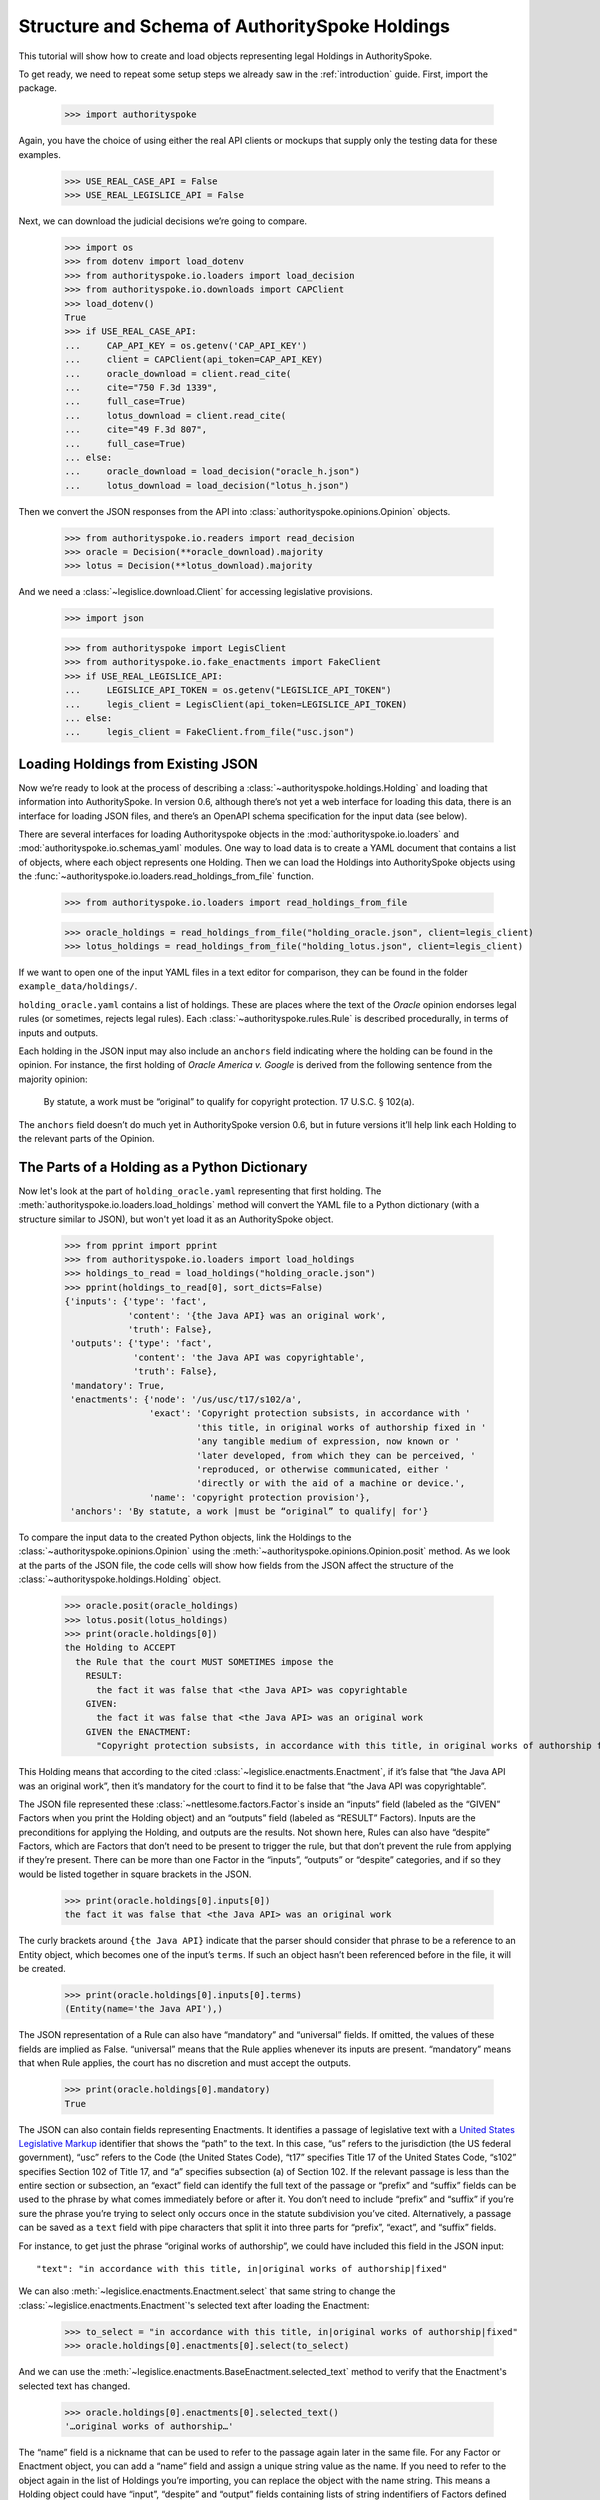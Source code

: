 ..  _schema_of_holdings:

Structure and Schema of AuthoritySpoke Holdings
===============================================

This tutorial will show how to create and load objects representing
legal Holdings in AuthoritySpoke.

To get ready, we need to repeat some setup steps we already saw in the
:ref:`introduction` guide. First, import the package.

    >>> import authorityspoke

Again, you have the choice of using either the real API clients or
mockups that supply only the testing data for these examples.

    >>> USE_REAL_CASE_API = False
    >>> USE_REAL_LEGISLICE_API = False

Next, we can download the judicial decisions we’re going to compare.

    >>> import os
    >>> from dotenv import load_dotenv
    >>> from authorityspoke.io.loaders import load_decision
    >>> from authorityspoke.io.downloads import CAPClient
    >>> load_dotenv()
    True
    >>> if USE_REAL_CASE_API:
    ...     CAP_API_KEY = os.getenv('CAP_API_KEY')
    ...     client = CAPClient(api_token=CAP_API_KEY)
    ...     oracle_download = client.read_cite(
    ...     cite="750 F.3d 1339",
    ...     full_case=True)
    ...     lotus_download = client.read_cite(
    ...     cite="49 F.3d 807",
    ...     full_case=True)
    ... else:
    ...     oracle_download = load_decision("oracle_h.json")
    ...     lotus_download = load_decision("lotus_h.json")

Then we convert the JSON responses from the API
into :class:`authorityspoke.opinions.Opinion` objects.

    >>> from authorityspoke.io.readers import read_decision
    >>> oracle = Decision(**oracle_download).majority
    >>> lotus = Decision(**lotus_download).majority

And we need a :class:`~legislice.download.Client` for
accessing legislative provisions.

    >>> import json

    >>> from authorityspoke import LegisClient
    >>> from authorityspoke.io.fake_enactments import FakeClient
    >>> if USE_REAL_LEGISLICE_API:
    ...     LEGISLICE_API_TOKEN = os.getenv("LEGISLICE_API_TOKEN")
    ...     legis_client = LegisClient(api_token=LEGISLICE_API_TOKEN)
    ... else:
    ...     legis_client = FakeClient.from_file("usc.json")

Loading Holdings from Existing JSON
-----------------------------------

Now we’re ready to look at the process of describing a
:class:`~authorityspoke.holdings.Holding` and loading that
information into AuthoritySpoke. In
version 0.6, although there’s not yet a web interface for loading this
data, there is an interface for loading JSON files, and there’s an
OpenAPI schema specification for the input data (see below).

There are several interfaces for loading Authorityspoke objects in the
:mod:`authorityspoke.io.loaders` and :mod:`authorityspoke.io.schemas_yaml` modules.
One way to load data is to create a YAML document that
contains a list of objects, where each object represents one Holding.
Then we can load the Holdings into
AuthoritySpoke objects using
the :func:`~authorityspoke.io.loaders.read_holdings_from_file` function.

    >>> from authorityspoke.io.loaders import read_holdings_from_file

    >>> oracle_holdings = read_holdings_from_file("holding_oracle.json", client=legis_client)
    >>> lotus_holdings = read_holdings_from_file("holding_lotus.json", client=legis_client)

If we want to open one of the input YAML files in a text editor
for comparison, they can be found in the folder
``example_data/holdings/``.

``holding_oracle.yaml`` contains a list of holdings. These are places
where the text of the *Oracle* opinion endorses legal rules (or
sometimes, rejects legal rules). Each :class:`~authorityspoke.rules.Rule`
is described procedurally, in terms of inputs and outputs.

Each holding in the JSON input may also include an ``anchors`` field
indicating where the holding can be found in the opinion. For instance,
the first holding of *Oracle America v. Google* is derived from the
following sentence from the majority opinion:

   By statute, a work must be “original” to qualify for copyright
   protection. 17 U.S.C. § 102(a).

The ``anchors`` field doesn’t do much yet in AuthoritySpoke version 0.6,
but in future versions it’ll help link each Holding to the relevant
parts of the Opinion.

The Parts of a Holding as a Python Dictionary
------------------------------------------------------

Now let's look at the part of ``holding_oracle.yaml`` representing that
first holding. The :meth:`authorityspoke.io.loaders.load_holdings` method
will convert the YAML file to a Python dictionary
(with a structure similar to JSON), but won't yet load it as an
AuthoritySpoke object.

    >>> from pprint import pprint
    >>> from authorityspoke.io.loaders import load_holdings
    >>> holdings_to_read = load_holdings("holding_oracle.json")
    >>> pprint(holdings_to_read[0], sort_dicts=False)
    {'inputs': {'type': 'fact',
                'content': '{the Java API} was an original work',
                'truth': False},
     'outputs': {'type': 'fact',
                 'content': 'the Java API was copyrightable',
                 'truth': False},
     'mandatory': True,
     'enactments': {'node': '/us/usc/t17/s102/a',
                    'exact': 'Copyright protection subsists, in accordance with '
                             'this title, in original works of authorship fixed in '
                             'any tangible medium of expression, now known or '
                             'later developed, from which they can be perceived, '
                             'reproduced, or otherwise communicated, either '
                             'directly or with the aid of a machine or device.',
                    'name': 'copyright protection provision'},
     'anchors': 'By statute, a work |must be “original” to qualify| for'}

To compare the input data to the created Python objects, link
the Holdings to the :class:`~authorityspoke.opinions.Opinion` using
the :meth:`~authorityspoke.opinions.Opinion.posit` method. As we look at
the parts of the JSON file, the code cells will show how fields from the
JSON affect the structure of the :class:`~authorityspoke.holdings.Holding` object.

    >>> oracle.posit(oracle_holdings)
    >>> lotus.posit(lotus_holdings)
    >>> print(oracle.holdings[0])
    the Holding to ACCEPT
      the Rule that the court MUST SOMETIMES impose the
        RESULT:
          the fact it was false that <the Java API> was copyrightable
        GIVEN:
          the fact it was false that <the Java API> was an original work
        GIVEN the ENACTMENT:
          "Copyright protection subsists, in accordance with this title, in original works of authorship fixed in any tangible medium of expression, now known or later developed, from which they can be perceived, reproduced, or otherwise communicated, either directly or with the aid of a machine or device.…" (/us/usc/t17/s102/a 2013-07-18)


This Holding means that according to the
cited :class:`~legislice.enactments.Enactment`, if it’s false
that “the Java API was an original work”, then it’s mandatory for the
court to find it to be false that “the Java API was copyrightable”.

The JSON file represented these :class:`~nettlesome.factors.Factor`\s
inside an “inputs” field
(labeled as the “GIVEN” Factors when you print the Holding object) and
an “outputs” field (labeled as “RESULT” Factors). Inputs are the
preconditions for applying the Holding, and outputs are the results. Not
shown here, Rules can also have “despite” Factors, which are Factors
that don’t need to be present to trigger the rule, but that don’t
prevent the rule from applying if they’re present. There can be more
than one Factor in the “inputs”, “outputs” or “despite” categories, and
if so they would be listed together in square brackets in the JSON.

    >>> print(oracle.holdings[0].inputs[0])
    the fact it was false that <the Java API> was an original work


The curly brackets around ``{the Java API}`` indicate that the parser
should consider that phrase to be a reference to an Entity object, which
becomes one of the input’s ``terms``. If such an object hasn’t
been referenced before in the file, it will be created.

    >>> print(oracle.holdings[0].inputs[0].terms)
    (Entity(name='the Java API'),)


The JSON representation of a Rule can also have “mandatory” and
“universal” fields. If omitted, the values of these fields are implied
as False. “universal” means that the Rule applies whenever its inputs
are present. “mandatory” means that when Rule applies, the court has no
discretion and must accept the outputs.

    >>> print(oracle.holdings[0].mandatory)
    True


The JSON can also contain fields representing Enactments. It identifies
a passage of legislative text with a `United States Legislative
Markup <https://github.com/usgpo/uslm>`__ identifier that shows the
“path” to the text. In this case, “us” refers to the jurisdiction (the
US federal government), “usc” refers to the Code (the United States
Code), “t17” specifies Title 17 of the United States Code, “s102”
specifies Section 102 of Title 17, and “a” specifies subsection (a) of
Section 102. If the relevant passage is less than the entire section or
subsection, an “exact” field can identify the full text of the passage
or “prefix” and “suffix” fields can be used to the phrase by what comes
immediately before or after it. You don’t need to include “prefix” and
“suffix” if you’re sure the phrase you’re trying to select only occurs
once in the statute subdivision you’ve cited. Alternatively, a passage
can be saved as a ``text`` field with pipe characters that split it into
three parts for “prefix”, “exact”, and “suffix” fields.

For instance, to get just the phrase “original works of authorship”, we
could have included this field in the JSON input:

.. parsed-literal::

   "text": "in accordance with this title, in|original works of authorship|fixed"

We can also :meth:`~legislice.enactments.Enactment.select` that same string
to change the :class:`~legislice.enactments.Enactment`\'s selected text
after loading the Enactment:

  >>> to_select = "in accordance with this title, in|original works of authorship|fixed"
  >>> oracle.holdings[0].enactments[0].select(to_select)

And we can use the :meth:`~legislice.enactments.BaseEnactment.selected_text`
method to verify that the Enactment's selected text has changed.

  >>> oracle.holdings[0].enactments[0].selected_text()
  '…original works of authorship…'

The “name” field is a nickname that can be used to refer to the passage
again later in the same file. For any Factor or Enactment object, you
can add a “name” field and assign a unique string value as the name. If
you need to refer to the object again in the list of Holdings you’re
importing, you can replace the object with the name string. This means a
Holding object could have “input”, “despite” and “output” fields
containing lists of string indentifiers of Factors defined elsewhere.
Enactment objects can be replaced the same way in the “enactments” and
“enactments_despite” fields.

  >>> holdings_to_read[0]["enactments"]["name"]
  'copyright protection provision'


In the second holding in the loaded dictionary representing a holding,
we can see where the enactment
is referenced by its name “copy protection provision” instead of being
repeated in its entirety.

    >>> pprint(holdings_to_read[1])
    {'enactments': 'copyright protection provision',
     'inputs': [{'content': 'the Java API was independently created by the author, '
                            'as opposed to copied from other works',
                 'type': 'fact'},
                {'content': 'the Java API possessed at least some minimal degree '
                            'of creativity',
                 'type': 'fact'}],
     'mandatory': True,
     'outputs': {'content': 'the Java API was an original work', 'type': 'fact'},
     'universal': True}

There can also be an “enactments_despite” field, which identifies
legislative text that doesn’t need to be present for the Rule to apply,
but that also doesn’t negate the validity of the Rule.

..  _json_api_spec:

JSON API Specification
----------------------

The JSON schema specification for AuthoritySpoke holdings can be
generated in the
:mod:`authorityspoke.io.api_spec` module. There are some
differences from the format that will be accepted when
:ref:`create_holdings_as_yaml_data`. A
JSON API that transfers AuthoritySpoke objects should conform to the
schema below.

    >>> from authorityspoke.io.api_spec import make_spec
    >>> yaml = make_spec().to_yaml()
    >>> print(yaml)
    components:
      schemas:
        Allegation:
          properties:
            absent:
              default: false
              type: boolean
            generic:
              default: false
              type: boolean
            name:
              default: null
              nullable: true
              type: string
            pleading:
              allOf:
              - $ref: '#/components/schemas/Pleading'
              default: null
              nullable: true
            statement:
              allOf:
              - $ref: '#/components/schemas/Fact'
              default: null
              nullable: true
          type: object
        CrossReference:
          properties:
            reference_text:
              type: string
            target_node:
              type: integer
            target_uri:
              type: string
            target_url:
              format: url
              type: string
          required:
          - reference_text
          - target_uri
          - target_url
          type: object
        Enactment:
          properties:
            node:
              format: url
              type: string
            heading:
              default: ''
              type: string
            text_version:
              allOf:
              - $ref: '#/components/schemas/TextVersion'
              default: null
              nullable: true
            start_date:
              format: date
              type: string
            end_date:
              default: null
              format: date
              nullable: true
              type: string
            known_revision_date:
              type: boolean
            selection:
              items:
                $ref: '#/components/schemas/PositionSelector'
              type: array
            anchors:
              items:
                $ref: '#/components/schemas/PositionSelector'
              type: array
            citations:
              items:
                $ref: '#/components/schemas/CrossReference'
              type: array
            children:
              items:
                $ref: '#/components/schemas/Enactment'
              type: array
          required:
          - node
          - start_date
          type: object
        Entity:
          properties:
            generic:
              default: true
              type: boolean
            name:
              default: null
              nullable: true
              type: string
            plural:
              type: boolean
          type: object
        Evidence:
          properties:
            absent:
              default: false
              type: boolean
            exhibit:
              allOf:
              - $ref: '#/components/schemas/Exhibit'
              default: null
              nullable: true
            generic:
              default: false
              type: boolean
            name:
              default: null
              nullable: true
              type: string
            to_effect:
              allOf:
              - $ref: '#/components/schemas/Fact'
              default: null
              nullable: true
          type: object
        Exhibit:
          properties:
            absent:
              default: false
              type: boolean
            form:
              default: null
              nullable: true
              type: string
            generic:
              default: false
              type: boolean
            name:
              default: null
              nullable: true
              type: string
            statement:
              allOf:
              - $ref: '#/components/schemas/Fact'
              default: null
              nullable: true
            statement_attribution:
              allOf:
              - $ref: '#/components/schemas/Entity'
              default: null
              nullable: true
          type: object
        Fact:
          properties:
            absent:
              default: false
              type: boolean
            generic:
              default: false
              type: boolean
            name:
              default: null
              nullable: true
              type: string
            predicate:
              $ref: '#/components/schemas/Predicate'
            standard_of_proof:
              default: null
              nullable: true
              type: string
            terms:
              items:
                $ref: '#/components/schemas/Factor'
              type: array
          type: object
        Factor:
          discriminator:
            mapping:
              Allegation: '#/components/schemas/Allegation'
              Entity: '#/components/schemas/Entity'
              Evidence: '#/components/schemas/Evidence'
              Exhibit: '#/components/schemas/Exhibit'
              Fact: '#/components/schemas/Fact'
              Pleading: '#/components/schemas/Pleading'
            propertyName: type
          oneOf:
          - $ref: '#/components/schemas/Allegation'
          - $ref: '#/components/schemas/Entity'
          - $ref: '#/components/schemas/Evidence'
          - $ref: '#/components/schemas/Exhibit'
          - $ref: '#/components/schemas/Fact'
          - $ref: '#/components/schemas/Pleading'
        Holding:
          properties:
            anchors:
              items:
                $ref: '#/components/schemas/Selector'
              type: array
            decided:
              default: true
              type: boolean
            exclusive:
              default: false
              type: boolean
            generic:
              default: false
              type: boolean
            rule:
              $ref: '#/components/schemas/Rule'
            rule_valid:
              default: true
              type: boolean
          type: object
        Pleading:
          properties:
            absent:
              default: false
              type: boolean
            filer:
              allOf:
              - $ref: '#/components/schemas/Entity'
              default: null
              nullable: true
            generic:
              default: false
              type: boolean
            name:
              default: null
              nullable: true
              type: string
          type: object
        PositionSelector:
          properties:
            start:
              type: integer
            end:
              default: null
              nullable: true
              type: integer
            include_start:
              default: true
              type: boolean
              writeOnly: true
            include_end:
              default: false
              type: boolean
              writeOnly: true
          type: object
        Predicate:
          properties:
            content:
              type: string
            expression:
              default: null
              nullable: true
            sign:
              default: null
              enum:
              - ''
              - '>='
              - ==
              - '!='
              - <=
              - <>
              - '>'
              - <
              nullable: true
              type: string
            truth:
              default: true
              type: boolean
          type: object
        Procedure:
          properties:
            despite:
              items:
                $ref: '#/components/schemas/Factor'
              type: array
            inputs:
              items:
                $ref: '#/components/schemas/Factor'
              type: array
            outputs:
              items:
                $ref: '#/components/schemas/Factor'
              type: array
          type: object
        Rule:
          properties:
            enactments:
              items:
                $ref: '#/components/schemas/Enactment'
              type: array
            enactments_despite:
              items:
                $ref: '#/components/schemas/Enactment'
              type: array
            generic:
              default: false
              type: boolean
            mandatory:
              default: false
              type: boolean
            name:
              default: null
              nullable: true
              type: string
            procedure:
              $ref: '#/components/schemas/Procedure'
            universal:
              default: false
              type: boolean
          type: object
        Selector:
          properties:
            exact:
              default: null
              nullable: true
              type: string
            prefix:
              default: null
              nullable: true
              type: string
            suffix:
              default: null
              nullable: true
              type: string
            start:
              type: integer
            end:
              default: null
              nullable: true
              type: integer
            include_start:
              default: true
              type: boolean
              writeOnly: true
            include_end:
              default: false
              type: boolean
              writeOnly: true
          type: object
        TextVersion:
          properties:
            content:
              type: string
          required:
          - content
          type: object
    info:
      description: An interface for annotating judicial holdings
      title: AuthoritySpoke Holding API Schema
      version: 0.3.0
    openapi: 3.0.2
    paths: {}
    <BLANKLINE>



Exporting AuthoritySpoke Holdings back to JSON
----------------------------------------------

Finally, if you want to convert an AuthoritySpoke object back to JSON or
to a Python dictionary, you can do so with the :mod:`~authorityspoke.io.dump` module.
Although no API exists yet for serving and ingesting data using the
AuthoritySpoke Holding Schema, this JSON format is easier to store and
share over the web.

    >>> from authorityspoke.io import dump
    >>> factor_as_json = dump.to_json(oracle.holdings[0].outputs[0])
    >>> '"content": "${the_java_api} was copyrightable"' in factor_as_json
    True
